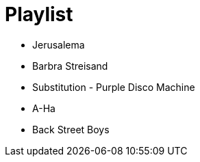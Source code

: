 = Playlist

* Jerusalema
* Barbra Streisand
* Substitution - Purple Disco Machine
* A-Ha
* Back Street Boys


